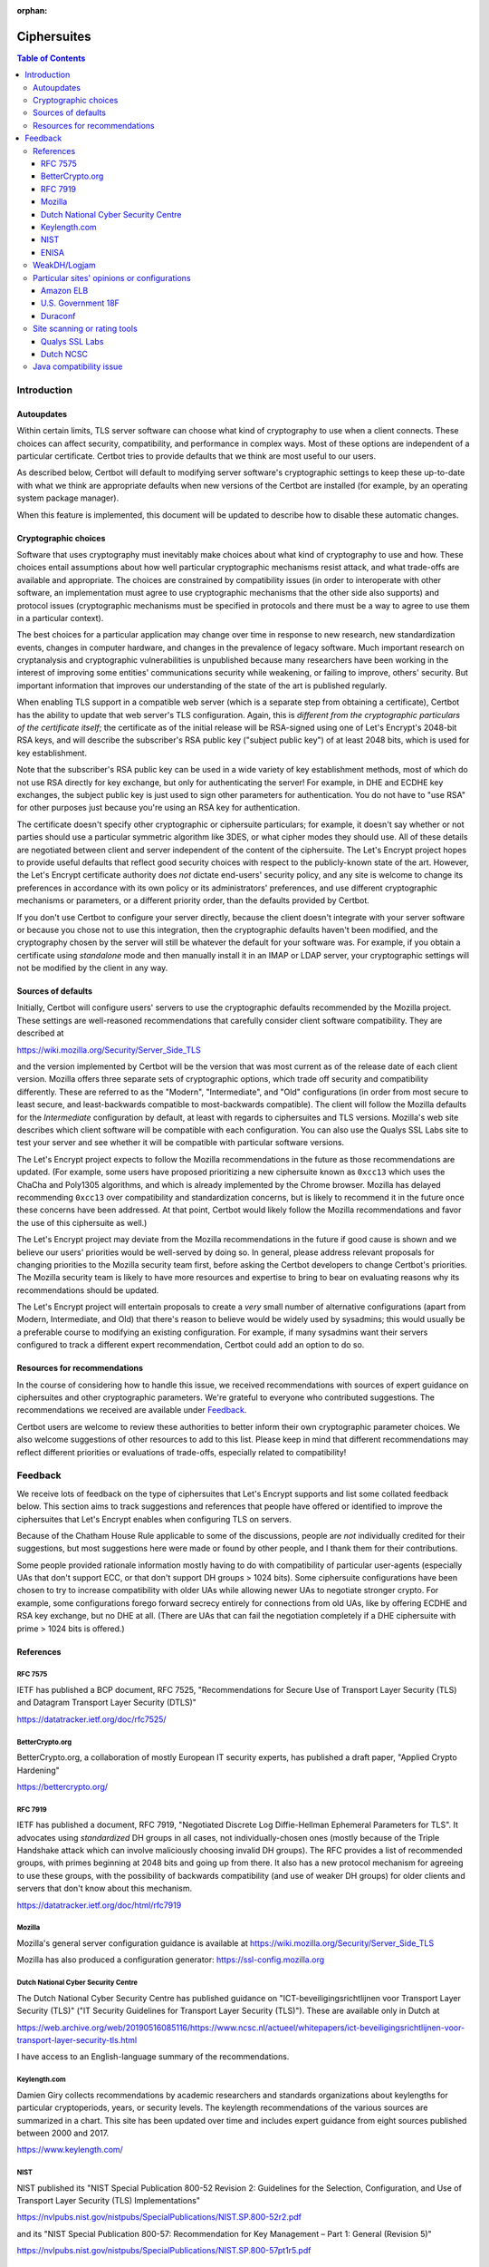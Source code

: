 ..
  Sphinx complains that this file isn't included in any toctree, however, we
  currently link to it in the section about installing Certbot through Docker.
  Setting :orphan: below suppresses this warning. See
  https://www.sphinx-doc.org/en/master/usage/restructuredtext/field-lists.html#special-metadata-fields.

:orphan:

============
Ciphersuites
============

.. contents:: Table of Contents
   :local:


.. _ciphersuites:

Introduction
============

Autoupdates
-----------

Within certain limits, TLS server software can choose what kind of
cryptography to use when a client connects. These choices can affect
security, compatibility, and performance in complex ways. Most of
these options are independent of a particular certificate. Certbot
tries to provide defaults that we think are most useful to our users.

As described below, Certbot will default to modifying
server software's cryptographic settings to keep these up-to-date with
what we think are appropriate defaults when new versions of the Certbot
are installed (for example, by an operating system package manager).

When this feature is implemented, this document will be updated
to describe how to disable these automatic changes.


Cryptographic choices
---------------------

Software that uses cryptography must inevitably make choices about what
kind of cryptography to use and how. These choices entail assumptions
about how well particular cryptographic mechanisms resist attack, and what
trade-offs are available and appropriate. The choices are constrained
by compatibility issues (in order to interoperate with other software,
an implementation must agree to use cryptographic mechanisms that the
other side also supports) and protocol issues (cryptographic mechanisms
must be specified in protocols and there must be a way to agree to use
them in a particular context).

The best choices for a particular application may change over time in
response to new research, new standardization events, changes in computer
hardware, and changes in the prevalence of legacy software. Much important
research on cryptanalysis and cryptographic vulnerabilities is unpublished
because many researchers have been working in the interest of improving
some entities' communications security while weakening, or failing to
improve, others' security. But important information that improves our
understanding of the state of the art is published regularly.

When enabling TLS support in a compatible web server (which is a separate
step from obtaining a certificate), Certbot has the ability to
update that web server's TLS configuration. Again, this is *different
from the cryptographic particulars of the certificate itself*; the
certificate as of the initial release will be RSA-signed using one of
Let's Encrypt's 2048-bit RSA keys, and will describe the subscriber's
RSA public key ("subject public key") of at least 2048 bits, which is
used for key establishment.

Note that the subscriber's RSA public key can be used in a wide variety
of key establishment methods, most of which do not use RSA directly
for key exchange, but only for authenticating the server!  For example,
in DHE and ECDHE key exchanges, the subject public key is just used to
sign other parameters for authentication. You do not have to "use RSA"
for other purposes just because you're using an RSA key for authentication.

The certificate doesn't specify other cryptographic or ciphersuite
particulars; for example, it doesn't say whether or not parties should
use a particular symmetric algorithm like 3DES, or what cipher modes
they should use. All of these details are negotiated between client
and server independent of the content of the ciphersuite. The
Let's Encrypt project hopes to provide useful defaults that reflect
good security choices with respect to the publicly-known state of the
art. However, the Let's Encrypt certificate authority does *not*
dictate end-users' security policy, and any site is welcome to change
its preferences in accordance with its own policy or its administrators'
preferences, and use different cryptographic mechanisms or parameters,
or a different priority order, than the defaults provided by Certbot.

If you don't use Certbot to configure your server directly, because the
client doesn't integrate with your server software or because you chose
not to use this integration, then the cryptographic defaults haven't been
modified, and the cryptography chosen by the server will still be whatever
the default for your software was.  For example, if you obtain a
certificate using *standalone* mode and then manually install it in an IMAP
or LDAP server, your cryptographic settings will not be modified by the
client in any way.


Sources of defaults
-------------------

Initially, Certbot will configure users' servers to use the cryptographic
defaults recommended by the Mozilla project. These settings are well-reasoned
recommendations that carefully consider client software compatibility. They
are described at

https://wiki.mozilla.org/Security/Server_Side_TLS

and the version implemented by Certbot will be the
version that was most current as of the release date of each client
version. Mozilla offers three separate sets of cryptographic options,
which trade off security and compatibility differently. These are
referred to as the "Modern", "Intermediate", and "Old" configurations
(in order from most secure to least secure, and least-backwards compatible
to most-backwards compatible). The client will follow the Mozilla defaults
for the *Intermediate* configuration by default, at least with regards to
ciphersuites and TLS versions. Mozilla's web site describes which client
software will be compatible with each configuration. You can also use
the Qualys SSL Labs site to test your server and see whether it
will be compatible with particular software versions.

The Let's Encrypt project expects to follow the Mozilla recommendations
in the future as those recommendations are updated. (For example, some
users have proposed prioritizing a new ciphersuite known as ``0xcc13``
which uses the ChaCha and Poly1305 algorithms, and which is already
implemented by the Chrome browser.  Mozilla has delayed recommending
``0xcc13`` over compatibility and standardization concerns, but is likely
to recommend it in the future once these concerns have been addressed. At
that point, Certbot would likely follow the Mozilla recommendations and favor
the use of this ciphersuite as well.)

The Let's Encrypt project may deviate from the Mozilla recommendations
in the future if good cause is shown and we believe our users'
priorities would be well-served by doing so. In general, please address
relevant proposals for changing priorities to the Mozilla security
team first, before asking the Certbot developers to change
Certbot's priorities. The Mozilla security team is likely to have more
resources and expertise to bring to bear on evaluating reasons why its
recommendations should be updated.

The Let's Encrypt project will entertain proposals to create a *very*
small number of alternative configurations (apart from Modern,
Intermediate, and Old) that there's reason to believe would be widely
used by sysadmins; this would usually be a preferable course to modifying
an existing configuration. For example, if many sysadmins want their
servers configured to track a different expert recommendation, Certbot
could add an option to do so.


Resources for recommendations
-----------------------------

In the course of considering how to handle this issue, we received
recommendations with sources of expert guidance on ciphersuites and other
cryptographic parameters. We're grateful to everyone who contributed
suggestions. The recommendations we received are available under Feedback_.

Certbot users are welcome to review these authorities to
better inform their own cryptographic parameter choices. We also
welcome suggestions of other resources to add to this list. Please keep
in mind that different recommendations may reflect different priorities
or evaluations of trade-offs, especially related to compatibility!

Feedback
========
We receive lots of feedback on the type of ciphersuites that Let's Encrypt supports and list some collated feedback below. This section aims to track suggestions and references that people have offered or identified to improve the ciphersuites that Let's Encrypt enables when configuring TLS on servers.

Because of the Chatham House Rule applicable to some of the discussions, people are *not* individually credited for their suggestions, but most suggestions here were made or found by other people, and I thank them for their contributions.

Some people provided rationale information mostly having to do with compatibility of particular user-agents (especially UAs that don't support ECC, or that don't support DH groups > 1024 bits).  Some ciphersuite configurations have been chosen to try to increase compatibility with older UAs while allowing newer UAs to negotiate stronger crypto.  For example, some configurations forego forward secrecy entirely for connections from old UAs, like by offering ECDHE and RSA key exchange, but no DHE at all.  (There are UAs that can fail the negotiation completely if a DHE ciphersuite with prime > 1024 bits is offered.)

References
----------

RFC 7575
~~~~~~~~

IETF has published a BCP document, RFC 7525, "Recommendations for Secure Use of Transport Layer Security (TLS) and Datagram Transport Layer Security (DTLS)"

https://datatracker.ietf.org/doc/rfc7525/

BetterCrypto.org
~~~~~~~~~~~~~~~~

BetterCrypto.org, a collaboration of mostly European IT security experts, has published a draft paper, "Applied Crypto Hardening"

https://bettercrypto.org/

RFC 7919
~~~~~~~~

IETF has published a document, RFC 7919, "Negotiated Discrete Log Diffie-Hellman Ephemeral Parameters for TLS".
It advocates using *standardized* DH groups in all cases, not individually-chosen ones (mostly because of the Triple
Handshake attack which can involve maliciously choosing invalid DH groups).  The RFC provides a list of recommended
groups, with primes beginning at 2048 bits and going up from there.  It also has a new protocol mechanism for agreeing
to use these groups, with the possibility of backwards compatibility (and use of weaker DH groups) for older clients
and servers that don't know about this mechanism.

https://datatracker.ietf.org/doc/html/rfc7919

Mozilla
~~~~~~~

Mozilla's general server configuration guidance is available at https://wiki.mozilla.org/Security/Server_Side_TLS

Mozilla has also produced a configuration generator: https://ssl-config.mozilla.org

Dutch National Cyber Security Centre
~~~~~~~~~~~~~~~~~~~~~~~~~~~~~~~~~~~~

The Dutch National Cyber Security Centre has published guidance on "ICT-beveiligingsrichtlijnen voor Transport Layer Security (TLS)" ("IT Security Guidelines for Transport Layer Security (TLS)").  These are available only in Dutch at

https://web.archive.org/web/20190516085116/https://www.ncsc.nl/actueel/whitepapers/ict-beveiligingsrichtlijnen-voor-transport-layer-security-tls.html

I have access to an English-language summary of the recommendations.

Keylength.com
~~~~~~~~~~~~~

Damien Giry collects recommendations by academic researchers and standards organizations about keylengths for particular cryptoperiods, years, or security levels.  The keylength recommendations of the various sources are summarized in a chart.  This site has been updated over time and includes expert guidance from eight sources published between 2000 and 2017.

https://www.keylength.com/

NIST
~~~~
NIST published its "NIST Special Publication 800-52 Revision 2: Guidelines for the Selection, Configuration, and Use of Transport Layer Security (TLS) Implementations"

https://nvlpubs.nist.gov/nistpubs/SpecialPublications/NIST.SP.800-52r2.pdf

and its "NIST Special Publication 800-57: Recommendation for Key Management – Part 1: General (Revision 5)"

https://nvlpubs.nist.gov/nistpubs/SpecialPublications/NIST.SP.800-57pt1r5.pdf

ENISA
~~~~~

ENISA published its "Algorithms, Key Sizes and Parameters Report - 2013"

https://www.enisa.europa.eu/activities/identity-and-trust/library/deliverables/algorithms-key-sizes-and-parameters-report

WeakDH/Logjam
-------------

The WeakDH/Logjam research has thrown into question the safety of some existing practice using DH ciphersuites, especially the use of standardized groups with a prime ≤ 1024 bits.  The authors provided detailed guidance, including ciphersuite lists, at

https://weakdh.org/sysadmin.html

These lists may have been derived from Mozilla's recommendations.
One of the authors clarified his view of the priorities for various changes as a result of the research at

https://web.archive.org/web/20150526022820/https://www.ietf.org/mail-archive/web/tls/current/msg16496.html

In particular, he supports ECDHE and also supports the use of the standardized groups in the FF-DHE Internet-Draft mentioned above (which isn't clear from the group's original recommendations).

Particular sites' opinions or configurations
--------------------------------------------

Amazon ELB
~~~~~~~~~~

Amazon ELB explains its current ciphersuite choices at

https://docs.aws.amazon.com/ElasticLoadBalancing/latest/DeveloperGuide/elb-security-policy-table.html

U.S. Government 18F
~~~~~~~~~~~~~~~~~~~

The 18F site (https://18f.gsa.gov/) is using

::

    ssl_ciphers 'kEECDH+ECDSA+AES128 kEECDH+ECDSA+AES256 kEECDH+AES128 kEECDH+AES256 kEDH+AES128 kEDH+AES256 DES-CBC3-SHA +SHA !aNULL !eNULL !LOW !MD5 !EXP !DSS !PSK !SRP !kECDH !CAMELLIA !RC4 !SEED';

Duraconf
~~~~~~~~

The Duraconf project collects particular configuration files, with an apparent focus on avoiding the use of obsolete symmetric ciphers and hash functions, and favoring forward secrecy while not requiring it.

https://github.com/ioerror/duraconf

Site scanning or rating tools
-----------------------------

Qualys SSL Labs
~~~~~~~~~~~~~~~

Qualys offers the best-known TLS security scanner, maintained by Ivan Ristić.

https://www.ssllabs.com/

Dutch NCSC
~~~~~~~~~~

The Dutch NCSC, mentioned above, has also made available its own site security scanner which indicates how well sites comply with the recommendations.

https://en.internet.nl/

Java compatibility issue
------------------------

A lot of backward-compatibility concerns have to do with Java hard-coding DHE primes to a 1024-bit limit, accepting DHE ciphersuites in negotiation, and then aborting the connection entirely if a prime > 1024 bits is presented.  The simple summary is that servers offering a Java-compatible DHE ciphersuite in preference to other Java-compatible ciphersuites, and then presenting a DH group with a prime > 1024 bits, will be completely incompatible with clients running some versions of Java.  (This may also be the case with very old MSIE versions...?)  There are various strategies for dealing with this, and maybe we can document the options here.
